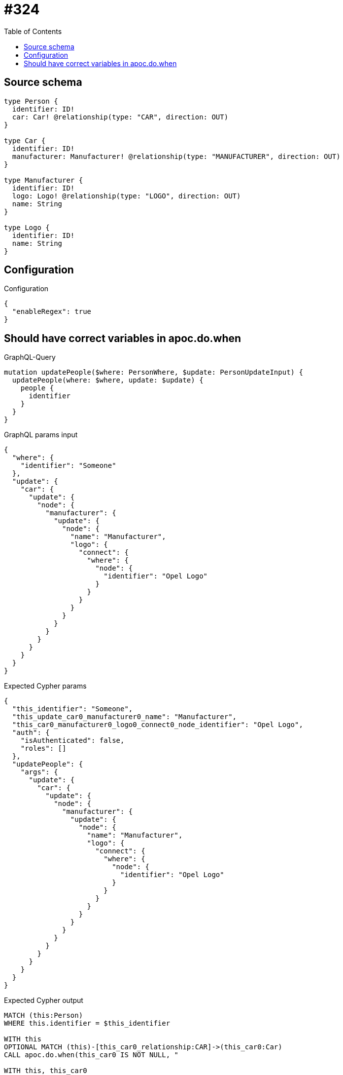 :toc:

= #324

== Source schema

[source,graphql,schema=true]
----
type Person {
  identifier: ID!
  car: Car! @relationship(type: "CAR", direction: OUT)
}

type Car {
  identifier: ID!
  manufacturer: Manufacturer! @relationship(type: "MANUFACTURER", direction: OUT)
}

type Manufacturer {
  identifier: ID!
  logo: Logo! @relationship(type: "LOGO", direction: OUT)
  name: String
}

type Logo {
  identifier: ID!
  name: String
}
----

== Configuration

.Configuration
[source,json,schema-config=true]
----
{
  "enableRegex": true
}
----
== Should have correct variables in apoc.do.when

.GraphQL-Query
[source,graphql]
----
mutation updatePeople($where: PersonWhere, $update: PersonUpdateInput) {
  updatePeople(where: $where, update: $update) {
    people {
      identifier
    }
  }
}
----

.GraphQL params input
[source,json,request=true]
----
{
  "where": {
    "identifier": "Someone"
  },
  "update": {
    "car": {
      "update": {
        "node": {
          "manufacturer": {
            "update": {
              "node": {
                "name": "Manufacturer",
                "logo": {
                  "connect": {
                    "where": {
                      "node": {
                        "identifier": "Opel Logo"
                      }
                    }
                  }
                }
              }
            }
          }
        }
      }
    }
  }
}
----

.Expected Cypher params
[source,json]
----
{
  "this_identifier": "Someone",
  "this_update_car0_manufacturer0_name": "Manufacturer",
  "this_car0_manufacturer0_logo0_connect0_node_identifier": "Opel Logo",
  "auth": {
    "isAuthenticated": false,
    "roles": []
  },
  "updatePeople": {
    "args": {
      "update": {
        "car": {
          "update": {
            "node": {
              "manufacturer": {
                "update": {
                  "node": {
                    "name": "Manufacturer",
                    "logo": {
                      "connect": {
                        "where": {
                          "node": {
                            "identifier": "Opel Logo"
                          }
                        }
                      }
                    }
                  }
                }
              }
            }
          }
        }
      }
    }
  }
}
----

.Expected Cypher output
[source,cypher]
----
MATCH (this:Person)
WHERE this.identifier = $this_identifier

WITH this
OPTIONAL MATCH (this)-[this_car0_relationship:CAR]->(this_car0:Car)
CALL apoc.do.when(this_car0 IS NOT NULL, "

WITH this, this_car0
OPTIONAL MATCH (this_car0)-[this_car0_manufacturer0_relationship:MANUFACTURER]->(this_car0_manufacturer0:Manufacturer)
CALL apoc.do.when(this_car0_manufacturer0 IS NOT NULL, \"

SET this_car0_manufacturer0.name = $this_update_car0_manufacturer0_name
WITH this, this_car0, this_car0_manufacturer0
CALL {
	WITH this, this_car0, this_car0_manufacturer0
	OPTIONAL MATCH (this_car0_manufacturer0_logo0_connect0_node:Logo)
	WHERE this_car0_manufacturer0_logo0_connect0_node.identifier = $this_car0_manufacturer0_logo0_connect0_node_identifier
	FOREACH(_ IN CASE this_car0_manufacturer0 WHEN NULL THEN [] ELSE [1] END | 
		FOREACH(_ IN CASE this_car0_manufacturer0_logo0_connect0_node WHEN NULL THEN [] ELSE [1] END | 
			MERGE (this_car0_manufacturer0)-[:LOGO]->(this_car0_manufacturer0_logo0_connect0_node)
		)
	)
	RETURN count(*)
}

WITH this, this_car0, this_car0_manufacturer0
CALL {
	WITH this_car0_manufacturer0
	MATCH (this_car0_manufacturer0)-[this_car0_manufacturer0_logo_Logo_unique:LOGO]->(:Logo)
	WITH count(this_car0_manufacturer0_logo_Logo_unique) as c
	CALL apoc.util.validate(NOT(c = 1), '@neo4j/graphql/RELATIONSHIP-REQUIREDManufacturer.logo required', [0])
	RETURN c AS this_car0_manufacturer0_logo_Logo_unique_ignored
}
RETURN count(*)
\", \"\", {this:this, this_car0:this_car0, updatePeople: $updatePeople, this_car0_manufacturer0:this_car0_manufacturer0, auth:$auth,this_update_car0_manufacturer0_name:$this_update_car0_manufacturer0_name,this_car0_manufacturer0_logo0_connect0_node_identifier:$this_car0_manufacturer0_logo0_connect0_node_identifier})
YIELD value AS _

WITH this, this_car0
CALL {
	WITH this_car0
	MATCH (this_car0)-[this_car0_manufacturer_Manufacturer_unique:MANUFACTURER]->(:Manufacturer)
	WITH count(this_car0_manufacturer_Manufacturer_unique) as c
	CALL apoc.util.validate(NOT(c = 1), '@neo4j/graphql/RELATIONSHIP-REQUIREDCar.manufacturer required', [0])
	RETURN c AS this_car0_manufacturer_Manufacturer_unique_ignored
}
RETURN count(*)
", "", {this:this, updatePeople: $updatePeople, this_car0:this_car0, auth:$auth,this_update_car0_manufacturer0_name:$this_update_car0_manufacturer0_name,this_car0_manufacturer0_logo0_connect0_node_identifier:$this_car0_manufacturer0_logo0_connect0_node_identifier})
YIELD value AS _

WITH this
CALL {
	WITH this
	MATCH (this)-[this_car_Car_unique:CAR]->(:Car)
	WITH count(this_car_Car_unique) as c
	CALL apoc.util.validate(NOT(c = 1), '@neo4j/graphql/RELATIONSHIP-REQUIREDPerson.car required', [0])
	RETURN c AS this_car_Car_unique_ignored
}
RETURN collect(DISTINCT this { .identifier }) AS data
----

'''

